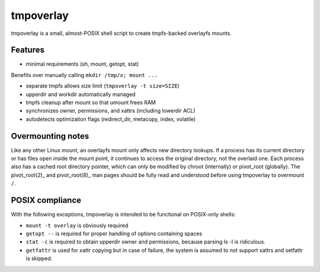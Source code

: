 tmpoverlay
==========

tmpoverlay is a small, almost-POSIX shell script to create tmpfs-backed
overlayfs mounts.

Features
--------

- minimal requirements (sh, mount, getopt, stat)

Benefits over manually calling ``mkdir /tmp/x; mount ...``

- separate tmpfs allows size limit (``tmpoverlay -t size=SIZE``)
- upperdir and workdir automatically managed
- tmpfs cleanup after mount so that umount frees RAM
- synchronizes owner, permissions, and xattrs (including lowerdir ACL)
- autodetects optimization flags (redirect_dir, metacopy, index, volatile)

Overmounting notes
------------------

Like any other Linux mount, an overlayfs mount only affects new directory
lookups. If a process has its current directory or has files open inside the
mount point, it continues to access the original directory, not the overlaid
one. Each process also has a cached root directory pointer, which can only be
modified by chroot (internally) or pivot_root (globally). The pivot_root(2)_
and pivot_root(8)_ man pages should be fully read and understood before using
tmpoverlay to overmount ``/``.

.. _pivot_root(2): https://man7.org/linux/man-pages/man2/pivot_root.2.html
.. _pivot_root(8): https://man7.org/linux/man-pages/man8/pivot_root.8.html

POSIX compliance
----------------

With the following exceptions, tmpoverlay is intended to be functional on
POSIX-only shells:

- ``mount -t overlay`` is obviously required
- ``getopt --`` is required for proper handling of options containing spaces
- ``stat -c`` is required to obtain upperdir owner and permissions, because
  parsing ls -l is ridiculous.
- ``getfattr`` is used for xattr copying but in case of failure, the system is
  assumed to not support xattrs and setfattr is skipped.
